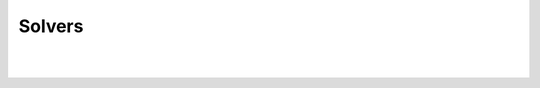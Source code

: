 
.. |aimmsIcon| image:: ../Images/icons/favicon.png
			:scale: 15 %

.. |aimms| image:: ../Images/aimms-logo-s-rgb.png
				:scale: 10 %
				:target: https://aimms.com/
				
.. |space| image:: ../Images/ThanksSmileySpace.gif


Solvers
========================
|
|

.. raw:: html

	<h1 class="thanks" align=center style=" font-size:  500%; font-weight: bold; ">Solvers</h1>
	

	
